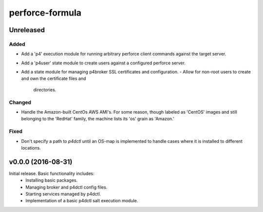 ================
perforce-formula
================

----------
Unreleased
----------

Added
#####

* Add a 'p4' execution module for running arbitrary perforce client commands
  against the target server.
* Add a 'p4user' state module to create users against a configured perforce
  server.
* Add a state module for managing p4broker SSL certificates and configuration.
  - Allow for non-root users to create and own the certificate files and
    directories.

Changed
#######

* Handle the Amazon-built CentOs AWS AMI's. For some reason, though labeled as
  'CentOS' images and still belonging to the 'RedHat' family, the machine lists
  its 'os' grain as 'Amazon.'

Fixed
#####

* Don't specify a path to `p4dctl` until an OS-map is implemented to handle
  cases where it is installed to different locations.

-------------------
v0.0.0 (2016-08-31)
-------------------

Initial release. Basic functionality includes:
  - Installing basic packages.
  - Managing broker and p4dctl config files.
  - Starting services managed by p4dctl.
  - Implementation of a basic p4dctl salt execution module.
